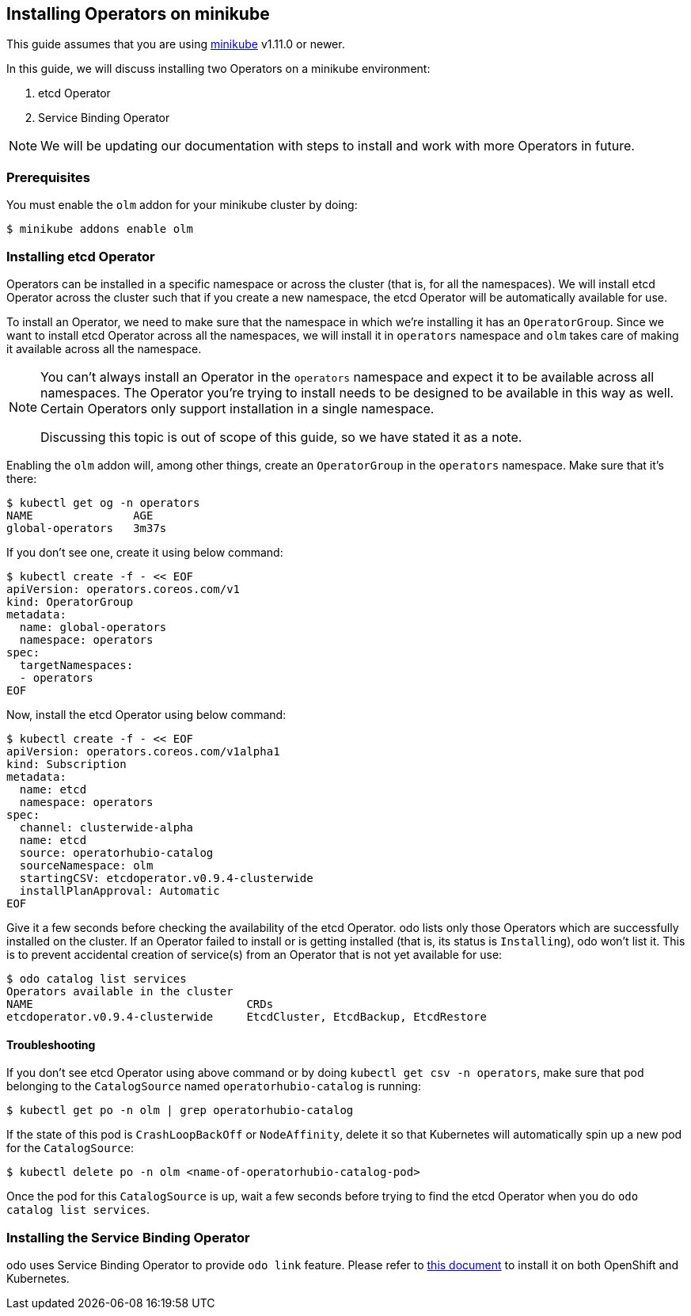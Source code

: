 == Installing Operators on minikube

This guide assumes that you are using link:https://minikube.sigs.k8s.io/docs/[minikube] v1.11.0 or newer.

In this guide, we will discuss installing two Operators on a minikube environment:

. etcd Operator
. Service Binding Operator

NOTE: We will be updating our documentation with steps to install and work with more Operators in future.

=== Prerequisites

You must enable the `olm` addon for your minikube cluster by doing:
[source,sh]
----
$ minikube addons enable olm
----

=== Installing etcd Operator

Operators can be installed in a specific namespace or across the cluster (that is, for all the namespaces). We will install etcd Operator across the cluster such that if you create a new namespace, the etcd Operator will be automatically available for use.

To install an Operator, we need to make sure that the namespace in which we're installing it has an `OperatorGroup`. Since we want to install etcd Operator across all the namespaces, we will install it in `operators` namespace and `olm` takes care of making it available across all the namespace.

[NOTE]
====
You can't always install an Operator in the `operators` namespace and expect it to be available across all namespaces. The Operator you're trying to install needs to be designed to be available in this way as well. Certain Operators only support installation in a single namespace.

Discussing this topic is out of scope of this guide, so we have stated it as a note.
====

Enabling the `olm` addon will, among other things, create an `OperatorGroup` in the `operators` namespace. Make sure that it's there:
[source,sh]
----
$ kubectl get og -n operators
NAME               AGE
global-operators   3m37s
----

If you don't see one, create it using below command:
[source,sh]
----
$ kubectl create -f - << EOF
apiVersion: operators.coreos.com/v1
kind: OperatorGroup
metadata:
  name: global-operators 
  namespace: operators 
spec:
  targetNamespaces:
  - operators
EOF
----

Now, install the etcd Operator using below command:
[source,sh]
----
$ kubectl create -f - << EOF
apiVersion: operators.coreos.com/v1alpha1
kind: Subscription
metadata:
  name: etcd
  namespace: operators
spec:
  channel: clusterwide-alpha
  name: etcd
  source: operatorhubio-catalog
  sourceNamespace: olm
  startingCSV: etcdoperator.v0.9.4-clusterwide
  installPlanApproval: Automatic
EOF
----

Give it a few seconds before checking the availability of the etcd Operator. odo lists only those Operators which are successfully installed on the cluster. If an Operator failed to install or is getting installed (that is, its status is `Installing`), odo won't list it. This is to prevent accidental creation of service(s) from an Operator that is not yet available for use:
[source,sh]
----
$ odo catalog list services
Operators available in the cluster
NAME                                CRDs
etcdoperator.v0.9.4-clusterwide     EtcdCluster, EtcdBackup, EtcdRestore
----

==== Troubleshooting

If you don't see etcd Operator using above command or by doing `kubectl get csv -n operators`, make sure that pod belonging to the `CatalogSource` named `operatorhubio-catalog` is running:
[source,sh]
----
$ kubectl get po -n olm | grep operatorhubio-catalog
----

If the state of this pod is `CrashLoopBackOff` or `NodeAffinity`, delete it so that Kubernetes will automatically spin up a new pod for the `CatalogSource`:

[source,sh]
----
$ kubectl delete po -n olm <name-of-operatorhubio-catalog-pod>
----

Once the pod for this `CatalogSource` is up, wait a few seconds before trying to find the etcd Operator when you do `odo catalog list services`.

=== Installing the Service Binding Operator

odo uses Service Binding Operator to provide `odo link` feature. Please refer to link:https://odo.dev/docs/install-service-binding-operator[this document] to install it on both OpenShift and Kubernetes.
